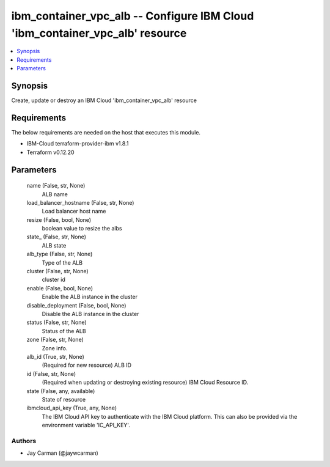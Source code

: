 
ibm_container_vpc_alb -- Configure IBM Cloud 'ibm_container_vpc_alb' resource
=============================================================================

.. contents::
   :local:
   :depth: 1


Synopsis
--------

Create, update or destroy an IBM Cloud 'ibm_container_vpc_alb' resource



Requirements
------------
The below requirements are needed on the host that executes this module.

- IBM-Cloud terraform-provider-ibm v1.8.1
- Terraform v0.12.20



Parameters
----------

  name (False, str, None)
    ALB name


  load_balancer_hostname (False, str, None)
    Load balancer host name


  resize (False, bool, None)
    boolean value to resize the albs


  state_ (False, str, None)
    ALB state


  alb_type (False, str, None)
    Type of the ALB


  cluster (False, str, None)
    cluster id


  enable (False, bool, None)
    Enable the ALB instance in the cluster


  disable_deployment (False, bool, None)
    Disable the ALB instance in the cluster


  status (False, str, None)
    Status of the ALB


  zone (False, str, None)
    Zone info.


  alb_id (True, str, None)
    (Required for new resource) ALB ID


  id (False, str, None)
    (Required when updating or destroying existing resource) IBM Cloud Resource ID.


  state (False, any, available)
    State of resource


  ibmcloud_api_key (True, any, None)
    The IBM Cloud API key to authenticate with the IBM Cloud platform. This can also be provided via the environment variable 'IC_API_KEY'.













Authors
~~~~~~~

- Jay Carman (@jaywcarman)

